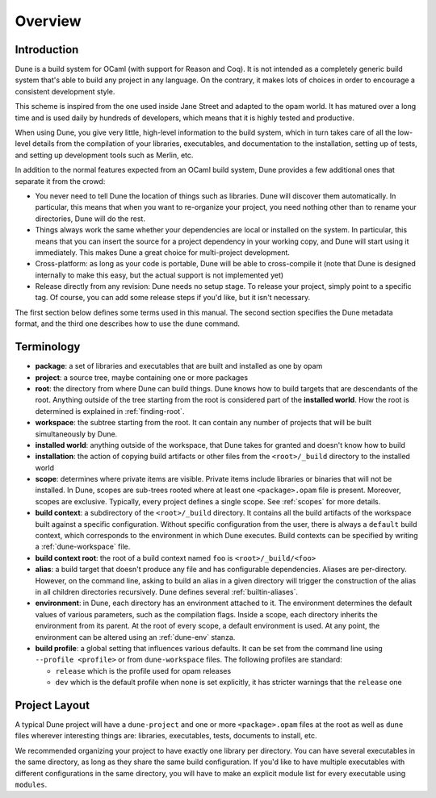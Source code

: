 ********
Overview
********

Introduction
============

Dune is a build system for OCaml (with support for Reason and Coq).
It is not intended as a completely generic build system that's able
to build any project in any language. On the contrary, it makes
lots of choices in order to encourage a consistent development style.

This scheme is inspired from the one used inside Jane Street and adapted
to the opam world. It has matured over a long time and is used daily by
hundreds of developers, which means that it is highly tested and
productive.

When using Dune, you give very little, high-level information to
the build system, which in turn takes care of all the low-level
details from the compilation of your libraries, executables, and
documentation to the installation, setting up of tests, and setting up 
development tools such as Merlin, etc.

In addition to the normal features expected from an OCaml build system, 
Dune provides a few additional ones that separate it from
the crowd:

-  You never need to tell Dune the location of things such as libraries.
   Dune will discover them automatically. In particular, this
   means that when you want to re-organize your project, you need nothing other 
   than to rename your directories, Dune will do the rest.

-  Things always work the same whether your dependencies are local or
   installed on the system. In particular, this means that you can 
   insert the source for a project dependency in your working
   copy, and Dune will start using it immediately. This makes Dune a
   great choice for multi-project development.

-  Cross-platform: as long as your code is portable, Dune will be
   able to cross-compile it (note that Dune is designed internally
   to make this easy, but the actual support is not implemented yet)

-  Release directly from any revision: Dune needs no setup stage. To
   release your project, simply point to a specific tag. Of course, you can 
   add some release steps if you'd like, but it isn't
   necessary. 

The first section below defines some terms used in 
this manual. The second section specifies the Dune metadata
format, and the third one describes how to use the ``dune`` command.

Terminology
===========

-  **package**: a set of libraries and executables that
   are built and installed as one by opam

-  **project**: a source tree, maybe containing one or more
   packages

-  **root**: the directory from where Dune can build
   things. Dune knows how to build targets that are descendants of
   the root. Anything outside of the tree starting from the root is
   considered part of the **installed world**. How the root is
   determined is explained in :ref:`finding-root`.

-  **workspace**: the subtree starting from the root.
   It can contain any number of projects that will be built
   simultaneously by Dune.

-  **installed world**: anything outside of the workspace, that Dune
   takes for granted and doesn't know how to build

-  **installation**: the action of copying build artifacts or
   other files from the ``<root>/_build`` directory to the installed
   world

-  **scope**: determines where private items are
   visible. Private items include libraries or binaries that will not
   be installed. In Dune, scopes are sub-trees rooted where at
   least one ``<package>.opam`` file is present. Moreover, scopes are
   exclusive. Typically, every project defines a single scope. See
   :ref:`scopes` for more details.

-  **build context**: a subdirectory of the
   ``<root>/_build`` directory. It contains all the build artifacts of
   the workspace built against a specific configuration. Without
   specific configuration from the user, there is always a ``default``
   build context, which corresponds to the environment in which Dune
   executes. Build contexts can be specified by writing a
   :ref:`dune-workspace` file.

-  **build context root**: the root of a build context named ``foo`` is
   ``<root>/_build/<foo>``

- **alias**: a build target that doesn't produce any file and has
  configurable dependencies. Aliases are per-directory. However, on the command
  line, asking to build an alias in a given directory will trigger the
  construction of the alias in all children directories recursively. Dune
  defines several :ref:`builtin-aliases`.

- **environment**: in Dune, each directory has an environment
  attached to it. The environment determines the default values of
  various parameters, such as the compilation flags. Inside a scope,
  each directory inherits the environment from its parent. At the root
  of every scope, a default environment is used. At any point, the
  environment can be altered using an :ref:`dune-env` stanza.

- **build profile**: a global setting that influences various
  defaults. It can be set from the command line using ``--profile
  <profile>`` or from ``dune-workspace`` files. The following
  profiles are standard:

  -  ``release`` which is the profile used for opam releases
  -  ``dev`` which is the default profile when none is set explicitly, it
     has stricter warnings that the ``release`` one

Project Layout
==============

A typical Dune project will have a ``dune-project`` and one or more
``<package>.opam`` files at the root as well as ``dune`` files wherever
interesting things are: libraries, executables, tests, documents to install,
etc.

We recommended organizing your project to have exactly one library
per directory. You can have several executables in the same directory, as long
as they share the same build configuration. If you'd like to have multiple
executables with different configurations in the same directory, you will have
to make an explicit module list for every executable using ``modules``.
